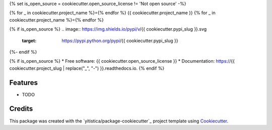 .. comment:
   --------------
   Section: Setting
   --------------

{% set is_open_source = cookiecutter.open_source_license != 'Not open source' -%}

.. comment:
   --------------
   Section: Title
   --------------

{% for _ in cookiecutter.project_name %}={% endfor %}
{{ cookiecutter.project_name }}
{% for _ in cookiecutter.project_name %}={% endfor %}

.. comment:
   --------------
   Section: Badges
   --------------

{% if is_open_source %}
.. image:: https://img.shields.io/pypi/v/{{ cookiecutter.pypi_slug }}.svg
        :target: https://pypi.python.org/pypi/{{ cookiecutter.pypi_slug }}

.. image:: https://img.shields.io/travis/{{ cookiecutter.github_username }}/{{ cookiecutter.project_slug }}.svg
        :target: https://travis-ci.com/{{ cookiecutter.github_username }}/{{ cookiecutter.project_slug }}

.. image:: https://readthedocs.org/projects/{{ cookiecutter.readthedocs_slug | replace("_", "-") }}/badge/?version=latest
        :target: https://{{ cookiecutter.readthedocs_slug | replace("_", "-") }}.readthedocs.io/en/latest/?badge=latest
        :alt: Documentation Status
{%- endif %}



{% if is_open_source %}
* Free software: {{ cookiecutter.open_source_license }}
* Documentation: https://{{ cookiecutter.project_slug | replace("_", "-") }}.readthedocs.io.
{% endif %}

Features
--------

* TODO

Credits
-------

This package was created with the `yitistica/package-cookiecutter`_ project template using Cookiecutter_.

.. _Cookiecutter: https://github.com/audreyr/cookiecutter
.. _yitistica/ds-cookiecutter: https://github.com/yitistica/ds-cookiecutter
